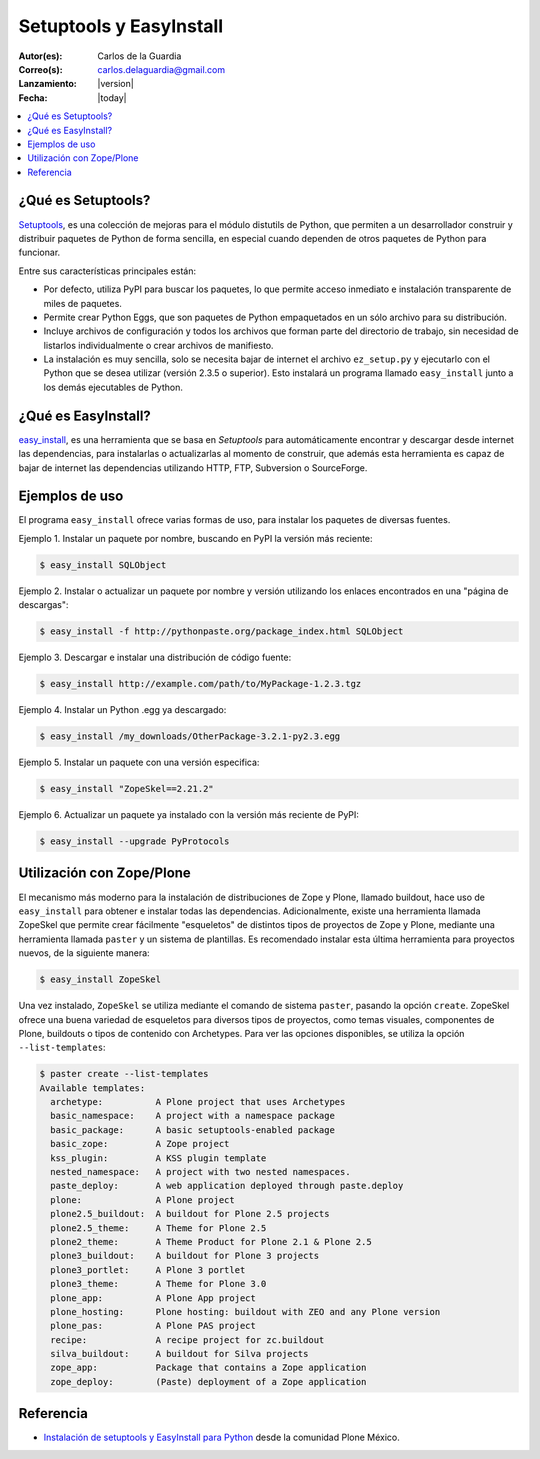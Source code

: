 .. -*- coding: utf-8 -*-

.. _easyinstall_setuptools:

========================
Setuptools y EasyInstall
========================

:Autor(es): Carlos de la Guardia
:Correo(s): carlos.delaguardia@gmail.com
:Lanzamiento: |version|
:Fecha: |today|

.. contents :: :local:

.. _que_es_setuptools:

¿Qué es Setuptools?
===================

`Setuptools`_, es una colección de mejoras para el módulo distutils de Python,
que permiten a un desarrollador construir y distribuir paquetes de Python de
forma sencilla, en especial cuando dependen de otros paquetes de Python para
funcionar. 

Entre sus características principales están:

* Por defecto, utiliza PyPI para buscar los paquetes, lo que permite acceso
  inmediato e instalación transparente de miles de paquetes.

* Permite crear Python Eggs, que son paquetes de Python empaquetados en un
  sólo archivo para su distribución.

* Incluye archivos de configuración y todos los archivos que forman parte del
  directorio de trabajo, sin necesidad de listarlos individualmente o crear
  archivos de manifiesto.

* La instalación es muy sencilla, solo se necesita bajar de internet el
  archivo ``ez_setup.py`` y ejecutarlo con el Python que se desea utilizar
  (versión 2.3.5 o superior). Esto instalará un programa llamado ``easy_install``
  junto a los demás ejecutables de Python.

.. _que_es_easyinstall:

¿Qué es EasyInstall?
====================

`easy_install`_, es una herramienta que se basa en `Setuptools` para automáticamente encontrar y 
descargar desde internet las dependencias, para instalarlas o actualizarlas 
al momento de construir, que además esta herramienta es capaz de bajar 
de internet las dependencias utilizando HTTP, FTP, Subversion o SourceForge. 

.. _uso_easyinstall:

Ejemplos de uso
===============

El programa ``easy_install`` ofrece varias formas de uso, para instalar los paquetes
de diversas fuentes.

Ejemplo 1. Instalar un paquete por nombre, buscando en PyPI la versión más
reciente: 

.. code-block:: sh

    $ easy_install SQLObject

Ejemplo 2. Instalar o actualizar un paquete por nombre y versión utilizando
los enlaces encontrados en una "página de descargas": 

.. code-block:: sh

    $ easy_install -f http://pythonpaste.org/package_index.html SQLObject

Ejemplo 3. Descargar e instalar una distribución de código fuente: 

.. code-block:: sh

    $ easy_install http://example.com/path/to/MyPackage-1.2.3.tgz

Ejemplo 4. Instalar un Python .egg ya descargado: 

.. code-block:: sh

    $ easy_install /my_downloads/OtherPackage-3.2.1-py2.3.egg

Ejemplo 5. Instalar un paquete con una versión especifica: 

.. code-block:: sh

    $ easy_install "ZopeSkel==2.21.2"

Ejemplo 6. Actualizar un paquete ya instalado con la versión más reciente de
PyPI: 

.. code-block:: sh

    $ easy_install --upgrade PyProtocols


.. _easy_install_zope_plone:

Utilización con Zope/Plone
==========================

El mecanismo más moderno para la instalación de distribuciones de Zope y
Plone, llamado buildout, hace uso de ``easy_install`` para obtener e instalar
todas las dependencias. Adicionalmente, existe una herramienta llamada
ZopeSkel que permite crear fácilmente "esqueletos" de distintos tipos de
proyectos de Zope y Plone, mediante una herramienta llamada ``paster`` y un
sistema de plantillas. Es recomendado instalar esta última herramienta para
proyectos nuevos, de la siguiente manera:

.. code-block:: sh

    $ easy_install ZopeSkel

Una vez instalado, ``ZopeSkel`` se utiliza mediante el comando de sistema ``paster``,
pasando la opción ``create``. ZopeSkel ofrece una buena variedad de esqueletos
para diversos tipos de proyectos, como temas visuales, componentes de Plone,
buildouts o tipos de contenido con Archetypes. Para ver las opciones
disponibles, se utiliza la opción ``--list-templates``:

.. code-block:: sh

    $ paster create --list-templates
    Available templates:
      archetype:          A Plone project that uses Archetypes
      basic_namespace:    A project with a namespace package
      basic_package:      A basic setuptools-enabled package
      basic_zope:         A Zope project
      kss_plugin:         A KSS plugin template
      nested_namespace:   A project with two nested namespaces.
      paste_deploy:       A web application deployed through paste.deploy
      plone:              A Plone project
      plone2.5_buildout:  A buildout for Plone 2.5 projects
      plone2.5_theme:     A Theme for Plone 2.5
      plone2_theme:       A Theme Product for Plone 2.1 & Plone 2.5
      plone3_buildout:    A buildout for Plone 3 projects
      plone3_portlet:     A Plone 3 portlet
      plone3_theme:       A Theme for Plone 3.0
      plone_app:          A Plone App project
      plone_hosting:      Plone hosting: buildout with ZEO and any Plone version
      plone_pas:          A Plone PAS project
      recipe:             A recipe project for zc.buildout
      silva_buildout:     A buildout for Silva projects
      zope_app:           Package that contains a Zope application
      zope_deploy:        (Paste) deployment of a Zope application


Referencia
==========

- `Instalación de setuptools y EasyInstall para Python`_ desde la comunidad Plone México.

.. _Setuptools: http://pypi.python.org/pypi/setuptools/
.. _easy_install: http://peak.telecommunity.com/DevCenter/EasyInstall
.. _Instalación de setuptools y EasyInstall para Python: http://plone.org/countries/mx/instalacion-de-setuptools-y-easyinstall-para-python
